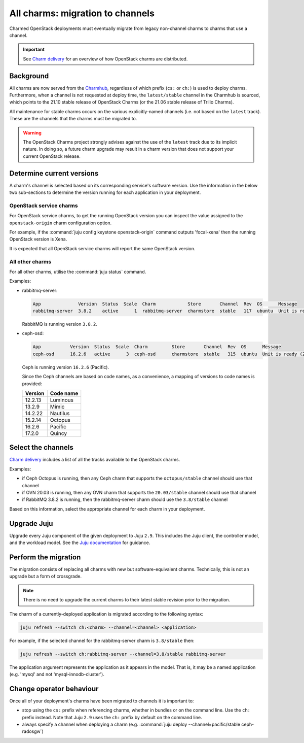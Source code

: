 =================================
All charms: migration to channels
=================================

Charmed OpenStack deployments must eventually migrate from legacy non-channel
charms to charms that use a channel.

.. important::

   See `Charm delivery`_ for an overview of how OpenStack charms are
   distributed.

Background
----------

All charms are now served from the `Charmhub`_, regardless of which prefix
(``cs:`` or ``ch:``) is used to deploy charms. Furthermore, when a channel is
not requested at deploy time, the ``latest/stable`` channel in the Charmhub is
sourced, which points to the 21.10 stable release of OpenStack Charms (or the
21.06 stable release of Trilio Charms).

All maintenance for stable charms occurs on the various explicitly-named
channels (i.e. not based on the ``latest`` track). These are the channels that
the charms must be migrated to.

.. warning::

   The OpenStack Charms project strongly advises against the use of the
   ``latest`` track due to its implicit nature. In doing so, a future charm
   upgrade may result in a charm version that does not support your current
   OpenStack release.

Determine current versions
--------------------------

A charm's channel is selected based on its corresponding service's software
version. Use the information in the below two sub-sections to determine the
version running for each application in your deployment.

OpenStack service charms
~~~~~~~~~~~~~~~~~~~~~~~~

For OpenStack service charms, to get the running OpenStack version you can
inspect the value assigned to the ``openstack-origin`` charm configuration
option.

For example, if the :command:`juju config keystone openstack-origin` command
outputs 'focal-xena' then the running OpenStack version is Xena.

It is expected that all OpenStack service charms will report the same OpenStack
version.

All other charms
~~~~~~~~~~~~~~~~

For all other charms, utilise the :command:`juju status` command.

Examples:

* rabbitmq-server:

  .. code-block:: console

     App              Version  Status  Scale  Charm            Store       Channel  Rev  OS      Message
     rabbitmq-server  3.8.2    active      1  rabbitmq-server  charmstore  stable   117  ubuntu  Unit is ready

  RabbitMQ is running version ``3.8.2``.

* ceph-osd:

  .. code-block:: none

     App           Version  Status  Scale  Charm         Store       Channel  Rev  OS      Message
     ceph-osd      16.2.6   active      3  ceph-osd      charmstore  stable   315  ubuntu  Unit is ready (2 OSD)

  Ceph is running version ``16.2.6`` (Pacific).

  Since the Ceph channels are based on code names, as a convenience, a mapping
  of versions to code names is provided:

  +---------+-----------+
  | Version | Code name |
  +=========+===========+
  | 12.2.13 | Luminous  |
  +---------+-----------+
  | 13.2.9  | Mimic     |
  +---------+-----------+
  | 14.2.22 | Nautilus  |
  +---------+-----------+
  | 15.2.14 | Octopus   |
  +---------+-----------+
  | 16.2.6  | Pacific   |
  +---------+-----------+
  | 17.2.0  | Quincy    |
  +---------+-----------+

Select the channels
-------------------

`Charm delivery`_ includes a list of all the tracks available to the
OpenStack charms.

Examples:

* if Ceph Octopus is running, then any Ceph charm that supports the
  ``octopus/stable`` channel should use that channel

* if OVN 20.03 is running, then any OVN charm that supports the
  ``20.03/stable`` channel should use that channel

* if RabbitMQ 3.8.2 is running, then the rabbitmq-server charm should use the
  ``3.8/stable`` channel

Based on this information, select the appropriate channel for each charm in
your deployment.

Upgrade Juju
------------

Upgrade every Juju component of the given deployment to Juju ``2.9``. This
includes the Juju client, the controller model, and the workload model. See the
`Juju documentation`_ for guidance.

Perform the migration
---------------------

The migration consists of replacing all charms with new but software-equivalent
charms. Technically, this is not an upgrade but a form of crossgrade.

.. note::

   There is no need to upgrade the current charms to their latest stable
   revision prior to the migration.

The charm of a currently-deployed application is migrated according to the
following syntax:

.. code-block:: none

   juju refresh --switch ch:<charm> --channel=<channel> <application>

For example, if the selected channel for the rabbitmq-server charm is
``3.8/stable`` then:

.. code-block:: none

   juju refresh --switch ch:rabbitmq-server --channel=3.8/stable rabbitmq-server

The application argument represents the application as it appears in the model.
That is, it may be a named application (e.g. 'mysql' and not
'mysql-innodb-cluster').

Change operator behaviour
-------------------------

Once all of your deployment's charms have been migrated to channels it is
important to:

* stop using the ``cs:`` prefix when referencing charms, whether in bundles or
  on the command line. Use the ``ch:`` prefix instead. Note that Juju ``2.9``
  uses the ``ch:`` prefix by default on the command line.

* always specify a channel when deploying a charm (e.g. :command:`juju deploy
  --channel=pacific/stable ceph-radosgw`)

.. LINKS
.. _Charmhub: https://charmhub.io
.. _Juju documentation: https://juju.is/docs/olm/upgrading
.. _Charm delivery: https://docs.openstack.org/charm-guide/latest/project/charm-delivery.html

